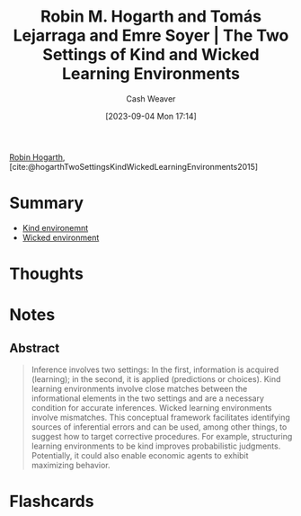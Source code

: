 :PROPERTIES:
:ROAM_REFS: [cite:@hogarthTwoSettingsKindWickedLearningEnvironments2015]
:ID:       909fee0f-39cb-4c5b-871b-1193f4f20dc6
:LAST_MODIFIED: [2023-09-05 Tue 20:15]
:END:
#+title: Robin M. Hogarth and Tomás Lejarraga and Emre Soyer | The Two Settings of Kind and Wicked Learning Environments
#+hugo_custom_front_matter: :slug "909fee0f-39cb-4c5b-871b-1193f4f20dc6"
#+author: Cash Weaver
#+date: [2023-09-04 Mon 17:14]
#+filetags: :reference:

[[id:5bfe548f-860c-4fdd-aa3b-e8fb1dea9195][Robin Hogarth]], [cite:@hogarthTwoSettingsKindWickedLearningEnvironments2015]

* Summary
- [[id:da636d9e-c77c-41be-b109-b84a06c63713][Kind environemnt]]
- [[id:27c588de-fa05-48cc-99c3-17c4e7689aad][Wicked environment]]
* Thoughts
* Notes
** Abstract
#+begin_quote
Inference involves two settings: In the first, information is acquired (learning); in the second, it is applied (predictions or choices). Kind learning environments involve close matches between the informational elements in the two settings and are a necessary condition for accurate inferences. Wicked learning environments involve mismatches. This conceptual framework facilitates identifying sources of inferential errors and can be used, among other things, to suggest how to target corrective procedures. For example, structuring learning environments to be kind improves probabilistic judgments. Potentially, it could also enable economic agents to exhibit maximizing behavior.
#+end_quote

* Flashcards
#+print_bibliography: